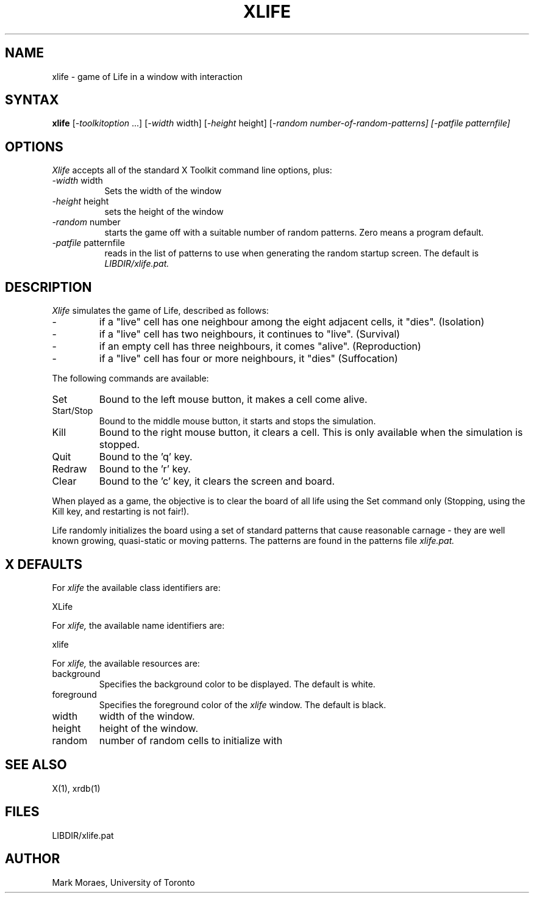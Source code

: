 .TH XLIFE 6 "13 July 1988" "X Version 11"
.SH NAME
xlife - game of Life in a window with interaction
.SH SYNTAX
\fBxlife\fP [\fI-toolkitoption\fP ...] [\fI-width\fP width] 
[\fI-height\fP height] [\fI-random number-of-random-patterns]
[\fI-patfile\fP patternfile]
.SH OPTIONS
.I Xlife
accepts all of the standard X Toolkit command line options, plus:
.TP 8
.IR -width " width"
Sets the width of the window
.TP 8
.IR -height " height"
sets the height of the window
.TP 8
.IR -random " number"
starts the game off with a suitable number of random patterns.
Zero means a program default.
.TP 8
.IR -patfile " patternfile"
reads in the list of patterns to use when generating the random
startup screen. The default is 
.I LIBDIR/xlife.pat.
.SH DESCRIPTION
.I Xlife
simulates the game of Life, described as follows:
.IP \-
if a "live" cell has one neighbour among the eight adjacent cells, it "dies".
(Isolation)
.IP \-
if a "live" cell has two neighbours, it continues to "live". (Survival)
.IP \-
if an empty cell has three neighbours, it comes "alive". (Reproduction)
.IP \-
if a "live" cell has four or more neighbours, it "dies" (Suffocation)
.PP
The following commands are available:
.IP "Set"
Bound to the left mouse button, it makes a cell come alive.
.IP "Start/Stop"
Bound to the middle mouse button, it starts and stops the simulation.
.IP "Kill"
Bound to the right mouse button, it clears a cell. This is only
available when the simulation is stopped.
.IP "Quit"
Bound to the 'q' key.
.IP "Redraw" 
Bound to the 'r' key.
.IP "Clear"
Bound to the 'c' key, it clears the screen and board.
.PP
When played as a game, the objective is to clear the board of all life
using the Set command only (Stopping, using the Kill key, and restarting is
not fair!). 
.PP
Life randomly initializes the board using a set of standard patterns that
cause reasonable carnage - they are well known growing, quasi-static
or moving patterns. The patterns are found in the patterns file
.I xlife.pat.
.SH X DEFAULTS
For
.I xlife
the available class identifiers are:
.sp
.nf
XLife
.fi
.PP
For
.I xlife,
the available name identifiers are:
.sp
.nf
xlife
.fi
.sp
.LP
For
.I xlife,
the available resources are:
.IP background
Specifies the background color to be displayed.
The default is white.
.IP foreground
Specifies the foreground color of the
.I xlife
window.
The default is black.
.IP width
width of the window.
.IP height
height of the window.
.IP random
number of random cells to initialize with
.SH SEE ALSO
X(1), xrdb(1)
.SH FILES
LIBDIR/xlife.pat
.SH AUTHOR
Mark Moraes, University of Toronto
